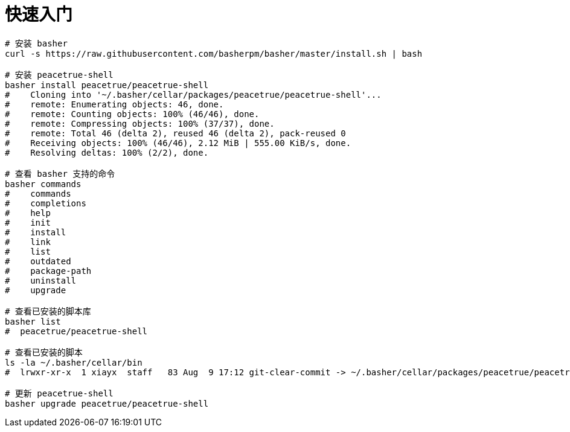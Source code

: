 = 快速入门

[source%nowrap,bash]
----
# 安装 basher
curl -s https://raw.githubusercontent.com/basherpm/basher/master/install.sh | bash

# 安装 peacetrue-shell
basher install peacetrue/peacetrue-shell
#    Cloning into '~/.basher/cellar/packages/peacetrue/peacetrue-shell'...
#    remote: Enumerating objects: 46, done.
#    remote: Counting objects: 100% (46/46), done.
#    remote: Compressing objects: 100% (37/37), done.
#    remote: Total 46 (delta 2), reused 46 (delta 2), pack-reused 0
#    Receiving objects: 100% (46/46), 2.12 MiB | 555.00 KiB/s, done.
#    Resolving deltas: 100% (2/2), done.

# 查看 basher 支持的命令
basher commands
#    commands
#    completions
#    help
#    init
#    install
#    link
#    list
#    outdated
#    package-path
#    uninstall
#    upgrade

# 查看已安装的脚本库
basher list
#  peacetrue/peacetrue-shell

# 查看已安装的脚本
ls -la ~/.basher/cellar/bin
#  lrwxr-xr-x  1 xiayx  staff   83 Aug  9 17:12 git-clear-commit -> ~/.basher/cellar/packages/peacetrue/peacetrue-shell/bin/git-clear-commit

# 更新 peacetrue-shell
basher upgrade peacetrue/peacetrue-shell
----

